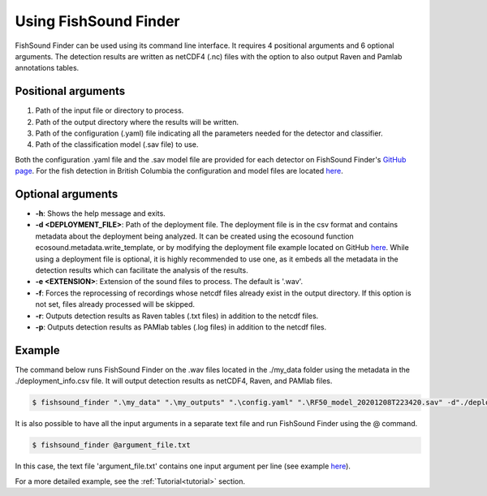 Using FishSound Finder
======================

FishSound Finder can be used using its command line interface. It requires 4 positional arguments and 6 optional arguments. The detection results are written as
netCDF4 (.nc) files with the option to also output Raven and Pamlab annotations tables.

Positional arguments
--------------------

1. Path of the input file or directory to process.
2. Path of the output directory where the results will be written.
3. Path of the configuration (.yaml) file indicating all the parameters needed for the detector and classifier.
4. Path of the classification model (.sav file) to use.

Both the configuration .yaml file and the .sav model file are provided for each detector on FishSound Finder's `GitHub page <https://github.com/xaviermouy/FishSound_Finder/tree/master/models/>`_. 
For the fish detection in British Columbia the configuration and model files are located `here <https://github.com/xaviermouy/FishSound_Finder/tree/master/models/british-columbia_generic_config>`_.

Optional arguments
------------------

* **-h**:                   Shows the help message and exits.
* **-d <DEPLOYMENT_FILE>**: Path of the deployment file. The deployment file is in the csv format and contains metadata about the deployment being analyzed. It can be created using the ecosound function ecosound.metadata.write_template, or by modifying the deployment file example located on GitHub `here <https://github.com/xaviermouy/FishSound_Finder/blob/master/example/deployment_info.csv>`_. While using a deployment	file is optional, it is highly recommended to use one, as it embeds all the metadata in the detection results which can facilitate the analysis of the results.
* **-e <EXTENSION>**:       Extension of the sound files to process. The default is '.wav'.
* **-f**:                   Forces the reprocessing of recordings whose netcdf files already exist in the output directory. If this option is not set, files already processed will be skipped.
* **-r**:                   Outputs detection results as Raven tables (.txt files) in addition to the netcdf files.
* **-p**:                   Outputs detection results as PAMlab tables (.log files) in addition to the netcdf files.


Example
-------

The command below runs FishSound Finder on the .wav files located in the ./my_data folder using the metadata in the ./deployment_info.csv file. It will output
detection results as netCDF4, Raven, and PAMlab files.   

.. code-block:: console

   $ fishsound_finder ".\my_data" ".\my_outputs" ".\config.yaml" ".\RF50_model_20201208T223420.sav" -d"./deployment_info.csv" -e".wav" -f -r -p


It is also possible to have all the input arguments in a separate text file and run FishSound Finder using the @ command.


.. code-block:: console

   $ fishsound_finder @argument_file.txt


In this case, the text file 'argument_file.txt' contains one input argument per line (see example `here <https://github.com/xaviermouy/FishSound_Finder/blob/master/example/args_file_example.txt>`_). 

For a more detailed example, see the :ref:`Tutorial<tutorial>` section.
